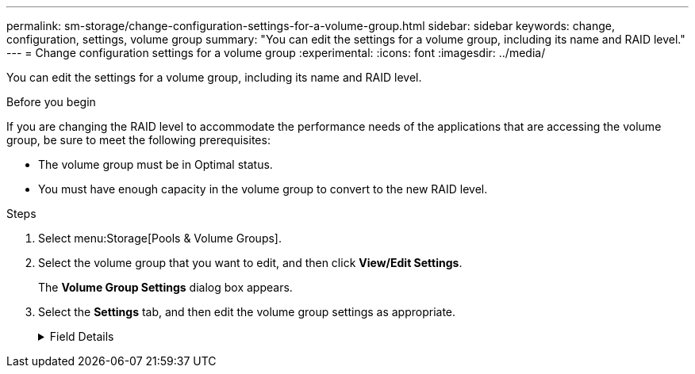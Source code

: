 ---
permalink: sm-storage/change-configuration-settings-for-a-volume-group.html
sidebar: sidebar
keywords: change, configuration, settings, volume group
summary: "You can edit the settings for a volume group, including its name and RAID level."
---
= Change configuration settings for a volume group
:experimental:
:icons: font
:imagesdir: ../media/

[.lead]
You can edit the settings for a volume group, including its name and RAID level.

.Before you begin

If you are changing the RAID level to accommodate the performance needs of the applications that are accessing the volume group, be sure to meet the following prerequisites:

* The volume group must be in Optimal status.
* You must have enough capacity in the volume group to convert to the new RAID level.

.Steps

. Select menu:Storage[Pools & Volume Groups].
. Select the volume group that you want to edit, and then click *View/Edit Settings*.
+
The *Volume Group Settings* dialog box appears.

. Select the *Settings* tab, and then edit the volume group settings as appropriate.
+
.Field Details
[%collapsible]
====

[cols="1a,1a" options="header"]
|===
| Setting| Description
a|
Name
a|
You can change the user-supplied name of the volume group. Specifying a name for a volume group is required.
a|
RAID level
a|
Select the new RAID level from the drop-down menu.

 ** *RAID 0 striping*. Offers high performance, but does not provide any data redundancy. If a single drive fails in the volume group, all of the associated volumes fail, and all data is lost. A striping RAID group combines two or more drives into one large, logical drive.
 ** *RAID 1 mirroring*. Offers high performance and the best data availability, and is suitable for storing sensitive data on a corporate or personal level. Protects your data by automatically mirroring the contents of one drive to the second drive in the mirrored pair. It provides protection in the event of a single drive failure.
 ** *RAID 10 striping/mirroring*. Provides a combination of RAID 0 (striping) and RAID 1 (mirroring), and is achieved when four or more drives are selected. RAID 10 is suitable for high volume transaction applications, such as a database, that require high performance and fault tolerance.
 ** *RAID 5*. Optimal for multi-user environments (such as database or file system storage) where typical I/O size is small and there is a high proportion of read activity.
 ** *RAID 6*. Optimal for environments requiring redundancy protection beyond RAID 5, but not requiring high write performance.

RAID 3 can be assigned only to volume groups using the command line interface (CLI).

When you change the RAID level, you cannot cancel this operation after it begins. During the change, your data remains available.
a|
Optimization capacity (EF600 arrays only)
a|
When a volume group is created, a recommended optimization capacity is generated that provides a balance of available capacity versus performance and drive wear life. You can adjust this balance by moving the slider to the right for better performance and drive wear life at the expense of increased available capacity, or by moving it to the left for increased available capacity at the expense of better performance and drive wear life.

SSD drives will have longer life and better maximum write performance when a portion of their capacity is unallocated. For drives associated with a volume group, unallocated capacity is comprised of a group's free capacity (capacity not used by volumes) and a portion of the usable capacity set aside as additional optimization capacity. The additional optimization capacity ensures a minimum level of optimization capacity by reducing the usable capacity, and as such, is not available for volume creation.
|===
===

. Click *Save*.
+
A confirmation dialog box appears if capacity is reduced, volume redundancy is lost, or shelf/drawer loss protection is lost as a result of the RAID level change. Select *Yes* to continue; otherwise click *No*.

.Results

If you change the RAID level for a volume group, System Manager changes the RAID levels of every volume that comprises the volume group. Performance might be slightly affected during the operation.
